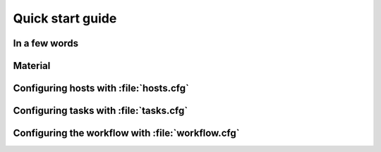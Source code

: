 .. _quick:
    
Quick start guide
#################

In a few words
==============

Material
========

Configuring hosts with :file:`hosts.cfg`
========================================

.. code-block:: ini
    :caption: :file:`hosts.cfg`

    [sec]
    key=value
    
Configuring tasks with :file:`tasks.cfg`
========================================

Configuring the workflow with :file:`workflow.cfg`
==================================================

